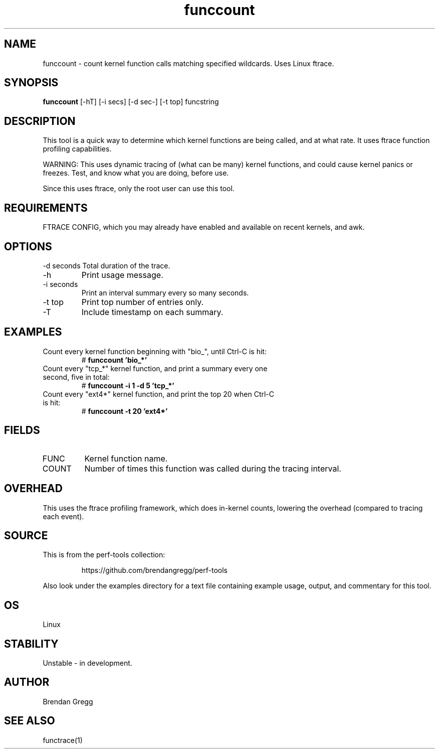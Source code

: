 .TH funccount 8  "2014-07-19" "USER COMMANDS"
.SH NAME
funccount \- count kernel function calls matching specified wildcards. Uses Linux ftrace.
.SH SYNOPSIS
.B funccount
[\-hT] [\-i secs] [\-d sec-] [\-t top] funcstring
.SH DESCRIPTION
This tool is a quick way to determine which kernel functions are being called,
and at what rate. It uses ftrace function profiling capabilities.

WARNING: This uses dynamic tracing of (what can be many) kernel functions,
and could cause kernel panics or freezes. Test, and know what you are doing,
before use.

Since this uses ftrace, only the root user can use this tool.
.SH REQUIREMENTS
FTRACE CONFIG, which you may already have enabled and available on recent
kernels, and awk.
.SH OPTIONS
\-d seconds
Total duration of the trace.
.TP
\-h
Print usage message.
.TP
\-i seconds
Print an interval summary every so many seconds.
.TP
\-t top
Print top number of entries only.
.TP
\-T
Include timestamp on each summary.
.SH EXAMPLES
.TP
Count every kernel function beginning with "bio_", until Ctrl-C is hit:
#
.B funccount 'bio_*'
.TP
Count every "tcp_*" kernel function, and print a summary every one second, five in total:
#
.B funccount \-i 1 \-d 5 'tcp_*'
.TP
Count every "ext4*" kernel function, and print the top 20 when Ctrl-C is hit:
#
.B funccount \-t 20 'ext4*'
.SH FIELDS
.TP
FUNC
Kernel function name.
.TP
COUNT
Number of times this function was called during the tracing interval.
.SH OVERHEAD
This uses the ftrace profiling framework, which does in-kernel counts,
lowering the overhead (compared to tracing each event).
.SH SOURCE
This is from the perf-tools collection:
.IP
https://github.com/brendangregg/perf-tools
.PP
Also look under the examples directory for a text file containing example
usage, output, and commentary for this tool.
.SH OS
Linux
.SH STABILITY
Unstable - in development.
.SH AUTHOR
Brendan Gregg
.SH SEE ALSO
functrace(1)

